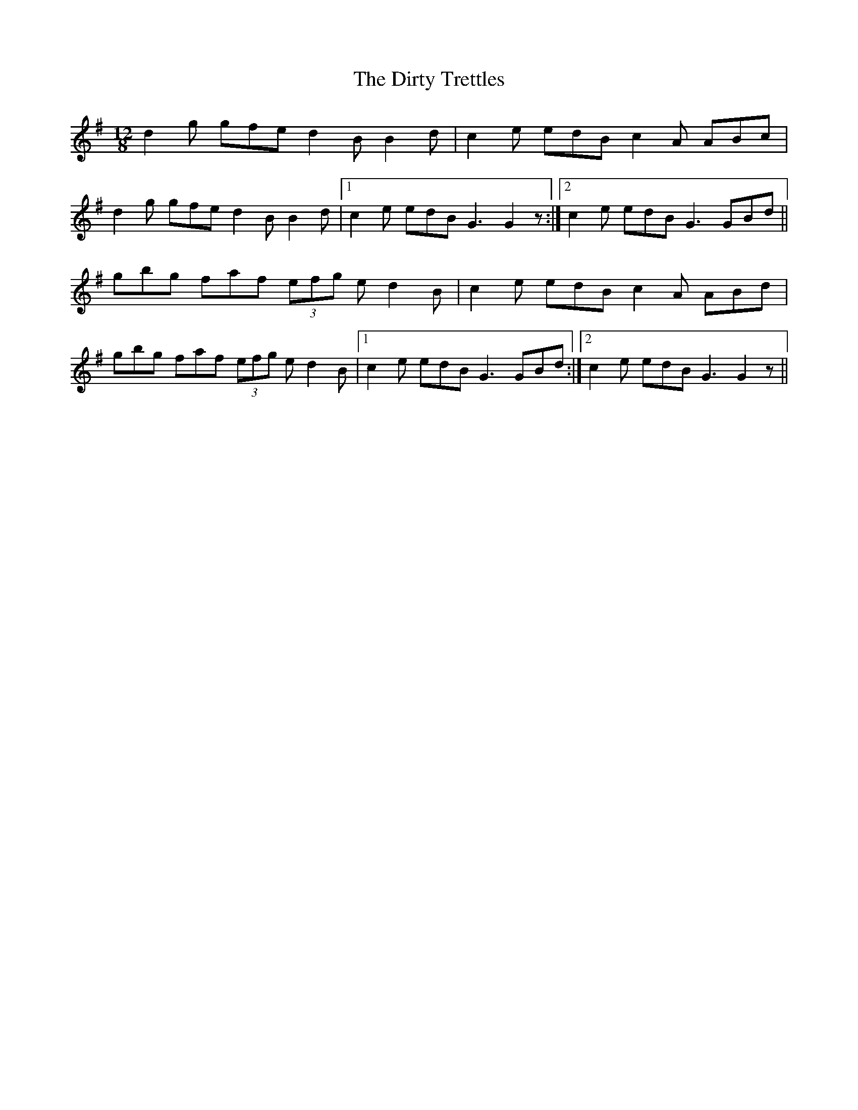 X: 10210
T: Dirty Trettles, The
R: slide
M: 12/8
K: Gmajor
d2 g gfe d2 B B2 d|c2 e edB c2 A ABc|
d2 g gfe d2 B B2 d|1 c2 e edB G3 G2 z:|2 c2 e edB G3 GBd||
gbg faf (3efg e d2 B|c2 e edB c2 A ABd|
gbg faf (3efg e d2 B|1 c2 e edB G3 GBd:|2 c2 e edB G3 G2 z||

